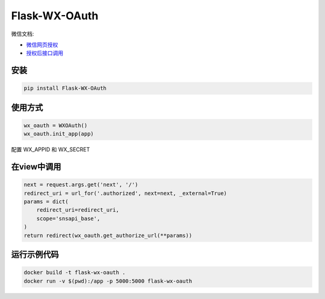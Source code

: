 Flask-WX-OAuth
==============

微信文档:

- `微信网页授权 <https://mp.weixin.qq.com/wiki?t=resource/res_main&id=mp1421140842>`_

- `授权后接口调用 <https://open.weixin.qq.com/cgi-bin/showdocument?action=dir_list&t=resource/res_list&verify=1&id=open1419316518&lang=zh_CN>`_

安装
-------

.. code-block:: sh

    pip install Flask-WX-OAuth

使用方式
----------

.. code-block:: python

    wx_oauth = WXOAuth()
    wx_oauth.init_app(app)

配置 WX_APPID 和 WX_SECRET

在view中调用
--------------

.. code-block:: py

    next = request.args.get('next', '/')
    redirect_uri = url_for('.authorized', next=next, _external=True)
    params = dict(
        redirect_uri=redirect_uri,
        scope='snsapi_base',
    )
    return redirect(wx_oauth.get_authorize_url(**params))


运行示例代码
--------------

.. code-block:: sh

    docker build -t flask-wx-oauth .
    docker run -v $(pwd):/app -p 5000:5000 flask-wx-oauth
